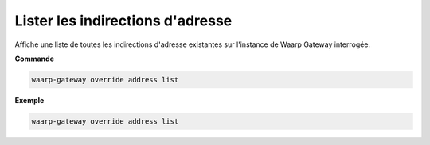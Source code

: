 =================================
Lister les indirections d'adresse
=================================

.. program:: waarp-gateway override address list

Affiche une liste de toutes les indirections d'adresse existantes sur l'instance
de Waarp Gateway interrogée.

**Commande**

.. code-block:: shell

   waarp-gateway override address list

**Exemple**

.. code-block:: shell

   waarp-gateway override address list
